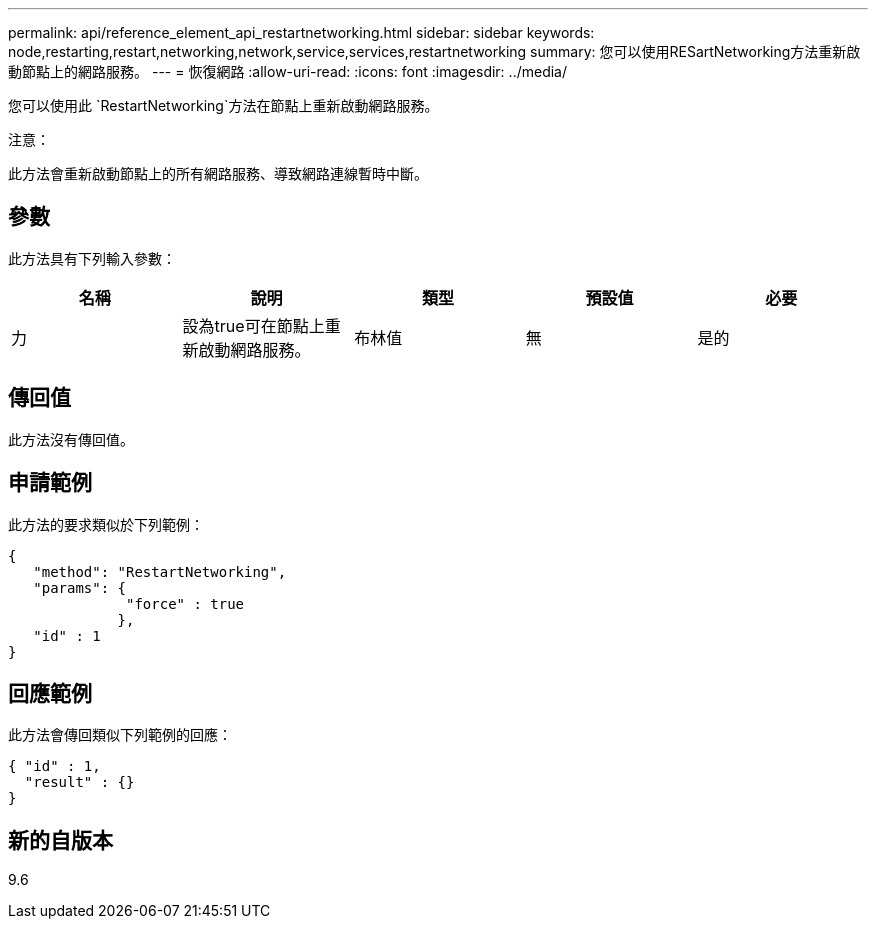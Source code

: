 ---
permalink: api/reference_element_api_restartnetworking.html 
sidebar: sidebar 
keywords: node,restarting,restart,networking,network,service,services,restartnetworking 
summary: 您可以使用RESartNetworking方法重新啟動節點上的網路服務。 
---
= 恢復網路
:allow-uri-read: 
:icons: font
:imagesdir: ../media/


[role="lead"]
您可以使用此 `RestartNetworking`方法在節點上重新啟動網路服務。

注意：

此方法會重新啟動節點上的所有網路服務、導致網路連線暫時中斷。



== 參數

此方法具有下列輸入參數：

|===
| 名稱 | 說明 | 類型 | 預設值 | 必要 


 a| 
力
 a| 
設為true可在節點上重新啟動網路服務。
 a| 
布林值
 a| 
無
 a| 
是的

|===


== 傳回值

此方法沒有傳回值。



== 申請範例

此方法的要求類似於下列範例：

[listing]
----
{
   "method": "RestartNetworking",
   "params": {
              "force" : true
             },
   "id" : 1
}
----


== 回應範例

此方法會傳回類似下列範例的回應：

[listing]
----
{ "id" : 1,
  "result" : {}
}
----


== 新的自版本

9.6
